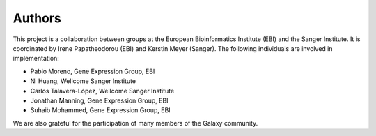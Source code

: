 Authors
-------

This project is a collaboration between groups at the European Bioinformatics Institute (EBI) and the Sanger Institute. It is coordinated by Irene Papatheodorou (EBI) and Kerstin Meyer (Sanger). The following individuals are involved in implementation:

* Pablo Moreno, Gene Expression Group, EBI
* Ni Huang, Wellcome Sanger Institute
* Carlos Talavera-López, Wellcome Sanger Institute
* Jonathan Manning, Gene Expression Group, EBI
* Suhaib Mohammed, Gene Expression Group, EBI

We are also grateful for the participation of many members of the Galaxy community.
